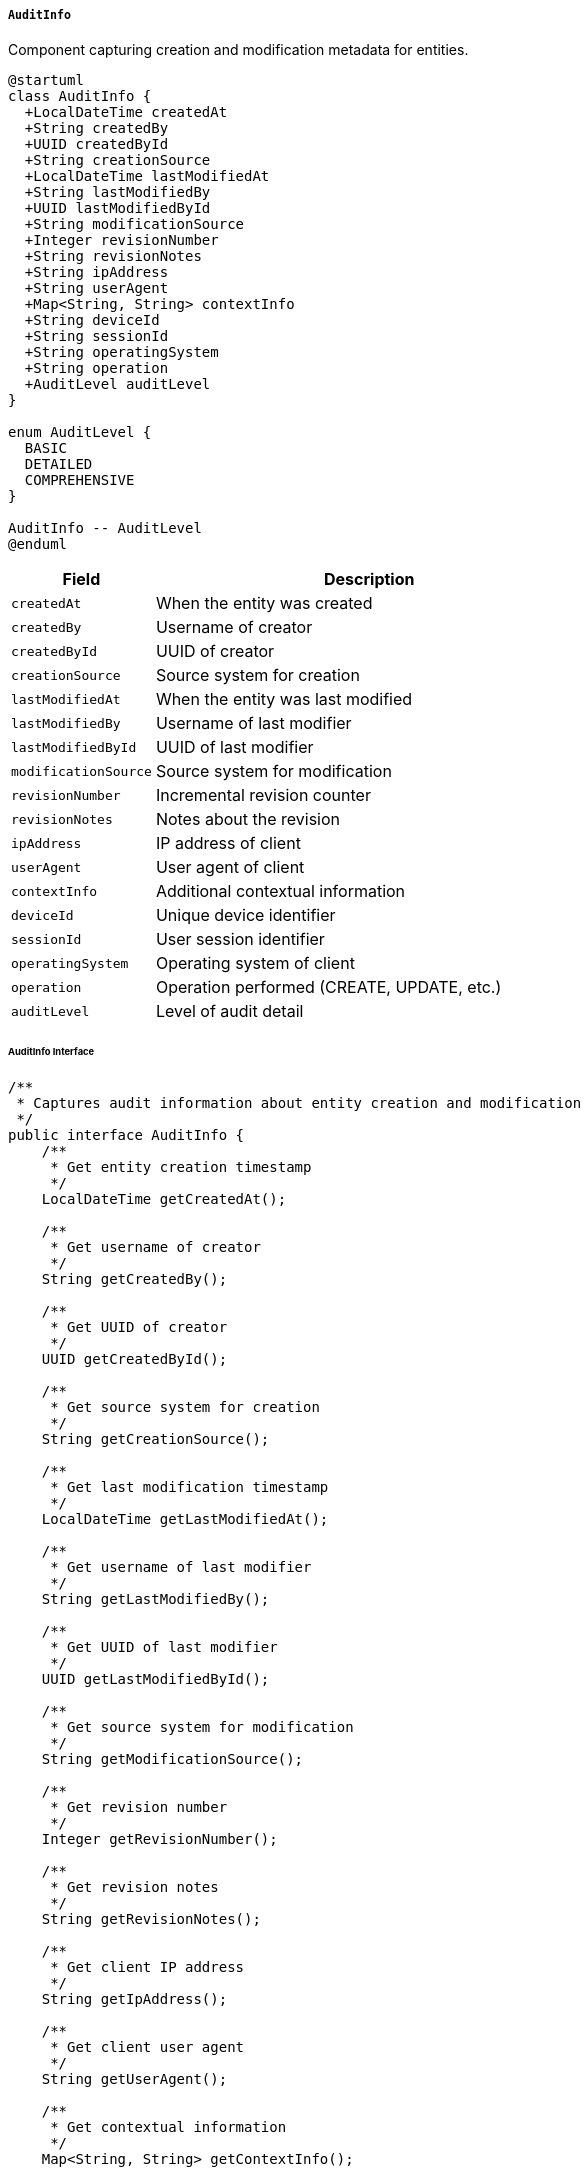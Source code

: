 ===== `AuditInfo`
Component capturing creation and modification metadata for entities.

[plantuml]
----
@startuml
class AuditInfo {
  +LocalDateTime createdAt
  +String createdBy
  +UUID createdById
  +String creationSource
  +LocalDateTime lastModifiedAt
  +String lastModifiedBy
  +UUID lastModifiedById
  +String modificationSource
  +Integer revisionNumber
  +String revisionNotes
  +String ipAddress
  +String userAgent
  +Map<String, String> contextInfo
  +String deviceId
  +String sessionId
  +String operatingSystem
  +String operation
  +AuditLevel auditLevel
}

enum AuditLevel {
  BASIC
  DETAILED
  COMPREHENSIVE
}

AuditInfo -- AuditLevel
@enduml
----

[cols="1,3", options="header"]
|===
| Field               | Description
| `createdAt`         | When the entity was created
| `createdBy`         | Username of creator
| `createdById`       | UUID of creator
| `creationSource`    | Source system for creation
| `lastModifiedAt`    | When the entity was last modified
| `lastModifiedBy`    | Username of last modifier
| `lastModifiedById`  | UUID of last modifier
| `modificationSource`| Source system for modification
| `revisionNumber`    | Incremental revision counter
| `revisionNotes`     | Notes about the revision
| `ipAddress`         | IP address of client
| `userAgent`         | User agent of client
| `contextInfo`       | Additional contextual information
| `deviceId`          | Unique device identifier
| `sessionId`         | User session identifier
| `operatingSystem`   | Operating system of client
| `operation`         | Operation performed (CREATE, UPDATE, etc.)
| `auditLevel`        | Level of audit detail
|===

====== AuditInfo Interface

```java
/**
 * Captures audit information about entity creation and modification
 */
public interface AuditInfo {
    /**
     * Get entity creation timestamp
     */
    LocalDateTime getCreatedAt();
    
    /**
     * Get username of creator
     */
    String getCreatedBy();
    
    /**
     * Get UUID of creator
     */
    UUID getCreatedById();
    
    /**
     * Get source system for creation
     */
    String getCreationSource();
    
    /**
     * Get last modification timestamp
     */
    LocalDateTime getLastModifiedAt();
    
    /**
     * Get username of last modifier
     */
    String getLastModifiedBy();
    
    /**
     * Get UUID of last modifier
     */
    UUID getLastModifiedById();
    
    /**
     * Get source system for modification
     */
    String getModificationSource();
    
    /**
     * Get revision number
     */
    Integer getRevisionNumber();
    
    /**
     * Get revision notes
     */
    String getRevisionNotes();
    
    /**
     * Get client IP address
     */
    String getIpAddress();
    
    /**
     * Get client user agent
     */
    String getUserAgent();
    
    /**
     * Get contextual information
     */
    Map<String, String> getContextInfo();
    
    /**
     * Get device identifier
     */
    String getDeviceId();
    
    /**
     * Get session identifier
     */
    String getSessionId();
    
    /**
     * Get client operating system
     */
    String getOperatingSystem();
    
    /**
     * Get operation performed
     */
    String getOperation();
    
    /**
     * Get audit detail level
     */
    AuditLevel getAuditLevel();
    
    /**
     * Update modification information
     */
    void updateModificationInfo(String username, UUID userId, String source);
    
    /**
     * Increment revision number
     */
    void incrementRevision(String notes);
    
    /**
     * Get formatted audit trail summary
     */
    String getAuditSummary();
}

/**
 * Levels of audit detail
 */
public enum AuditLevel {
    BASIC,
    DETAILED,
    COMPREHENSIVE
}
```

====== Contextual Use Case for AuditInfo

*Real-World Scenario:* Land Record Modification Audit Trail

[plantuml]
----
@startuml
actor "Land Registry\nOfficer" as Officer
actor "District Officer\n(Sunita Karki)" as District
actor "Audit Inspector\n(Naresh Dhakal)" as Auditor
participant "LandParcel" as Parcel
participant "AuditInfo" as Audit
participant "AuditTrailService" as AuditService
participant "UserSessionService" as Session

Officer -> Session: authenticate()
activate Session
Session -> Session: createSession(officerId)
Officer <-- Session: sessionToken
deactivate Session

Officer -> Parcel: updateLandOwner(parcelId, newOwnerId)
activate Parcel

Parcel -> Audit: prepareForModification()
activate Audit
Audit -> Session: getCurrentUser()
activate Session
Audit <-- Session: {username: "rthapa", userId: "54321"}
deactivate Session
Audit -> Session: getSessionMetadata()
activate Session
Audit <-- Session: {
  ipAddress: "192.168.1.25",
  userAgent: "Mozilla/5.0...",
  deviceId: "LRO-PC-123",
  sessionId: "session-98765"
}
deactivate Session
Audit -> Audit: setLastModifiedAt(now())
Audit -> Audit: setLastModifiedBy("rthapa")
Audit -> Audit: setLastModifiedById("54321")
Audit -> Audit: setModificationSource("LandRegistryPortal")
Audit -> Audit: setIpAddress("192.168.1.25")
Audit -> Audit: setUserAgent("Mozilla/5.0...")
Audit -> Audit: setDeviceId("LRO-PC-123")
Audit -> Audit: setSessionId("session-98765")
Audit -> Audit: setOperation("UPDATE_OWNER")
Audit -> Audit: incrementRevision("Owner changed from Prem Bahadur to Ram Kumar")
Audit -> Audit: setContextInfo({
  "previousOwnerId": "1234",
  "newOwnerId": "5678",
  "transferReason": "SALE",
  "documentId": "DEED-12345"
})
Parcel <-- Audit: auditInfoUpdated
deactivate Audit

Parcel -> Parcel: performOwnerUpdate(newOwnerId)
Parcel -> AuditService: logEntityModification(parcel)
activate AuditService
AuditService -> AuditService: createAuditEvent(
  entity: "LandParcel",
  entityId: parcelId,
  operation: "UPDATE_OWNER",
  user: "rthapa",
  timestamp: now(),
  details: contextInfo
)
Parcel <-- AuditService: auditRecorded
deactivate AuditService

Officer <-- Parcel: ownershipUpdated
deactivate Parcel

District -> AuditService: reviewDailyModifications()
activate AuditService
AuditService -> AuditService: getModificationsByDateAndOffice(today, "Lalitpur")
District <-- AuditService: dailyModificationReport
deactivate AuditService

Auditor -> AuditService: investigateParcelHistory(parcelId)
activate AuditService
AuditService -> AuditService: getParcelAuditTrail(parcelId)
activate AuditService
AuditService -> Parcel: getAuditInfo()
activate Parcel
AuditService <-- Parcel: auditInfo
deactivate Parcel
AuditService -> AuditService: getDetailedAuditEvents(parcelId)
AuditService <-- AuditService: auditTrail
deactivate AuditService

Auditor <-- AuditService: completeAuditHistory
deactivate AuditService

Auditor -> AuditService: investigateUserActivity("rthapa")
activate AuditService
AuditService -> AuditService: getUserActivityReport("rthapa", dateRange)
Auditor <-- AuditService: userActivityReport
deactivate AuditService

Auditor -> AuditService: flagSuspiciousActivity()
activate AuditService
AuditService -> AuditService: createAuditFlag(parcelId, "Multiple ownership changes in short period")
Auditor <-- AuditService: activityFlagged
deactivate AuditService
@enduml
----

*Implementation Details:*
The AuditInfo component in Nepal's Digital Profile system plays a critical role in maintaining transparency and accountability in government records, particularly for sensitive transactions like land ownership changes where historical corruption and fraud necessitate robust audit trails.

In this scenario, a Land Registry Officer is updating the ownership of a land parcel, transferring it from Prem Bahadur to Ram Kumar. When this update operation begins, the AuditInfo component automatically captures comprehensive metadata about the transaction. This includes standard information like the timestamp and the officer's identity (Rishav Thapa, user ID 54321), but also extends to technical details such as the IP address, device ID, and even the user agent string - elements particularly important in Nepal's context where shared computer systems in government offices are common.

The AuditInfo component increments the revision number and records specific contextual information about the nature of the change, including the IDs of both the previous and new owners, the reason for transfer (sale), and a reference to the supporting document (the sale deed ID). This context is crucial in Nepal's land administration system where various types of transfers (sale, inheritance, donation, government acquisition) must be properly categorized and documented.

The system logs this information both within the entity itself via the embedded AuditInfo component and centrally through the AuditTrailService, ensuring redundant record-keeping as a safeguard against tampering - a design choice reflecting Nepal's efforts to improve governance through technology.

Later, the District Officer Sunita Karki reviews daily modifications as part of regular supervisory duties, accessing a report that summarizes all changes made within her jurisdiction. This supervision layer represents Nepal's administrative hierarchy where district-level officers oversee operations of local land offices.

In a separate process, Audit Inspector Naresh Dhakal from the central government investigates the history of the specific land parcel, retrieving a complete audit trail. He can see who created the record originally, every modification, and the specific context of each change. This level of detail allows him to identify potentially suspicious activities, such as multiple ownership transfers of the same property within a short period - a red flag for potential fraud in Nepal's land markets.

The AuditInfo component is designed to support comprehensive historical accountability while also providing practical operational oversight. It balances immediate transactional needs with long-term governance requirements, reflecting Nepal's ongoing digitalization efforts that aim to reduce corruption through transparent record-keeping.
